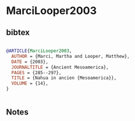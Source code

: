 * MarciLooper2003




** bibtex

#+NAME: bibtex
#+BEGIN_SRC bibtex

@ARTICLE{MarciLooper2003,
  AUTHOR = {Marci, Martha and Looper, Matthew},
  DATE = {2003},
  JOURNALTITLE = {Ancient Mesoamerica},
  PAGES = {285--297},
  TITLE = {Nahua in ancien {Mesoamerica}},
  VOLUME = {14},
}


#+END_SRC




** Notes


